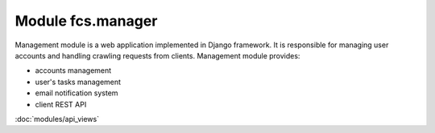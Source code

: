 Module fcs.manager
=======================================

Management module is a web application implemented in Django framework. It is responsible for managing user accounts and handling crawling requests from clients. Management module provides:

* accounts management
* user's tasks management
* email notification system
* client REST API

:doc:`modules/api_views`